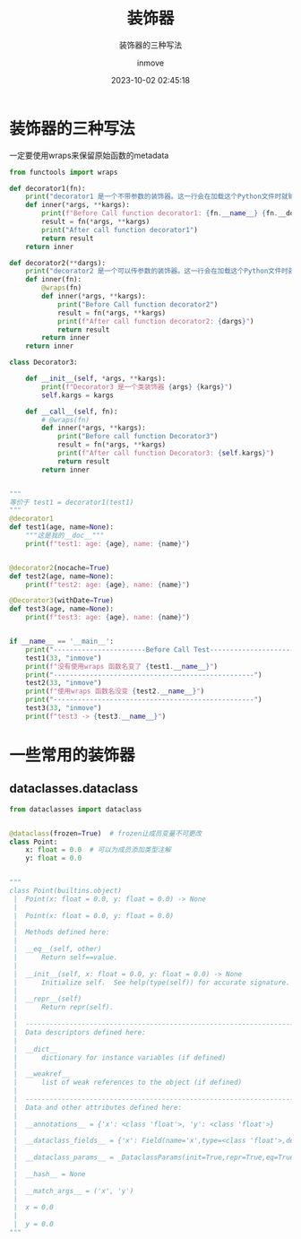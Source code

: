 #+TITLE: 装饰器
#+DATE: 2023-10-02 02:45:18
#+DISPLAY: t
#+STARTUP: indent
#+OPTIONS: toc:10
#+AUTHOR: inmove
#+SUBTITLE: 装饰器的三种写法
#+KEYWORDS: Decorator
#+CATEGORIES: Python

* 装饰器的三种写法

一定要使用wraps来保留原始函数的metadata

#+begin_src python
  from functools import wraps

  def decorator1(fn):
      print("decorator1 是一个不带参数的装饰器。这一行会在加载这个Python文件时就输出")
      def inner(*args, **kargs):
          print(f"Before Call function decorator1: {fn.__name__} {fn.__doc__}")
          result = fn(*args, **kargs)
          print("After call function decorator1")
          return result
      return inner

  def decorator2(**dargs):
      print("decorator2 是一个可以传参数的装饰器。这一行会在加载这个Python文件时就输出")
      def inner(fn):
          @wraps(fn)
          def inner(*args, **kargs):
              print("Before Call function decorator2")
              result = fn(*args, **kargs)
              print(f"After call function decorator2: {dargs}")
              return result
          return inner
      return inner

  class Decorator3:

      def __init__(self, *args, **kargs):
          print(f"Decorator3 是一个类装饰器 {args} {kargs}")
          self.kargs = kargs

      def __call__(self, fn):
          # @wraps(fn)
          def inner(*args, **kargs):
              print("Before call function Decorator3")
              result = fn(*args, **kargs)
              print(f"After call function Decorator3: {self.kargs}")
              return result
          return inner


  """
  等价于 test1 = decorator1(test1)
  """
  @decorator1
  def test1(age, name=None):
      """这是我的__doc__"""
      print(f"test1: age: {age}, name: {name}")


  @decorator2(nocache=True)
  def test2(age, name=None):
      print(f"test2: age: {age}, name: {name}")

  @Decorator3(withDate=True)
  def test3(age, name=None):
      print(f"test3: age: {age}, name: {name}")


  if __name__ == '__main__':
      print("-----------------------Before Call Test---------------------------")
      test1(33, "inmove")
      print(f"没有使用wraps 函数名变了 {test1.__name__}")
      print("--------------------------------------------------")
      test2(33, "inmove")
      print(f"使用wraps 函数名没变 {test2.__name__}")
      print("--------------------------------------------------")
      test3(33, "inmove")
      print(f"test3 -> {test3.__name__}")

#+end_src
* 一些常用的装饰器
** dataclasses.dataclass
#+begin_src python
  from dataclasses import dataclass


  @dataclass(frozen=True)  # frozen让成员变量不可更改
  class Point:
      x: float = 0.0  # 可以为成员添加类型注解
      y: float = 0.0


  """
  class Point(builtins.object)
   |  Point(x: float = 0.0, y: float = 0.0) -> None
   |
   |  Point(x: float = 0.0, y: float = 0.0)
   |
   |  Methods defined here:
   |
   |  __eq__(self, other)
   |      Return self==value.
   |
   |  __init__(self, x: float = 0.0, y: float = 0.0) -> None
   |      Initialize self.  See help(type(self)) for accurate signature.
   |
   |  __repr__(self)
   |      Return repr(self).
   |
   |  ----------------------------------------------------------------------
   |  Data descriptors defined here:
   |
   |  __dict__
   |      dictionary for instance variables (if defined)
   |
   |  __weakref__
   |      list of weak references to the object (if defined)
   |
   |  ----------------------------------------------------------------------
   |  Data and other attributes defined here:
   |
   |  __annotations__ = {'x': <class 'float'>, 'y': <class 'float'>}
   |
   |  __dataclass_fields__ = {'x': Field(name='x',type=<class 'float'>,defau...
   |
   |  __dataclass_params__ = _DataclassParams(init=True,repr=True,eq=True,or...
   |
   |  __hash__ = None
   |
   |  __match_args__ = ('x', 'y')
   |
   |  x = 0.0
   |
   |  y = 0.0
  """
#+end_src
